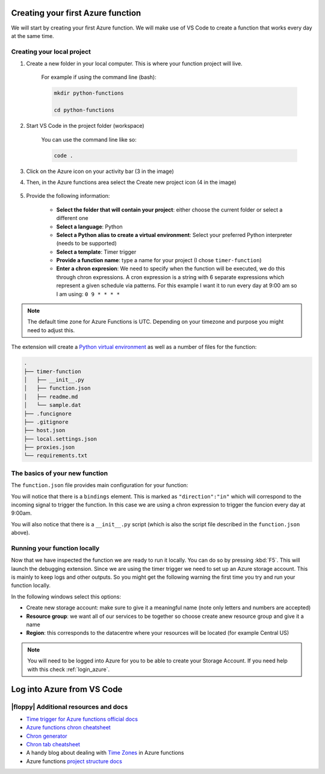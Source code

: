 Creating your first Azure function
=====================================

We will start by creating your first Azure function.
We will make use of VS Code to create a function that works every day at the same time.


Creating your local project
----------------------------

#. Create a new folder in your local computer. This is where your function project will live.

    For example if using the command line (bash):

    .. code-block:: bash

        mkdir python-functions

        cd python-functions

#. Start VS Code in the project folder (workspace)

    You can use the command line like so:

    .. code-block:: bash

        code .

#. Click on the Azure icon on your activity bar (3 in the image)
#. Then, in the Azure functions area select the Create new project icon (4 in the image)

    .. image:: _static/images/snaps/vs_code_functions1.png
        :height: 600px
        :align: center
        :alt: VS code sidebar icons

#. Provide the following information:

    - **Select the folder that will contain your project**: either choose the current folder or select a different one
    - **Select a language**: Python
    - **Select a Python alias to create a virtual environment**: Select your preferred Python interpreter (needs to be supported)
    - **Select a template**: Timer trigger
    - **Provide a function name**: type a name for your project (I chose ``timer-function``)
    - **Enter a chron expresion**: We need to specify when the function will be executed, we do this through chron expressions. A cron expression is a string with 6 separate expressions which represent a given schedule via patterns. For this example I want it to run every day at 9:00 am so I am using: ``0 9 * * * *``

    .. image:: _static/images/snaps/chron.png
        :align: center
        :alt: chron expresion example

.. note:: The default time zone for Azure Functions is UTC. Depending on your timezone and purpose you might need to adjust this.

The extension will create a `Python virtual environment <https://docs.python.org/3/tutorial/venv.html>`_ as well as a number of files for the function:

.. code-block:: bash

    .
    ├── timer-function
    │   ├── __init__.py
    │   ├── function.json
    │   ├── readme.md
    │   └── sample.dat
    ├── .funcignore
    ├── .gitignore
    ├── host.json
    ├── local.settings.json
    ├── proxies.json
    └── requirements.txt

The basics of your new function
----------------------------------

The ``function.json`` file provides main configuration for your function:

.. code-block:: json
    :name: function.json
    :caption: function.json

    {
        "scriptFile": "__init__.py",
        "bindings": [
            {
            "name": "mytimer",
            "type": "timerTrigger",
            "direction": "in",
            "schedule": "0 9 * * * *"
            }
        ]
    }

You will notice that there is a ``bindings`` element. This is marked as ``"direction":"in"`` which will correspond to the incoming signal to trigger the function.
In this case we are using a chron expression to trigger the funcion every day at 9:00am.

You will also notice that there is a ``__init__.py`` script (which is also the script file described in the ``function.json`` above).

.. code-block:: python
    :name: __init__.py
    :caption: __init__.py


    import datetime
    import logging

    import azure.functions as func


    def main(mytimer: func.TimerRequest) -> None:
        utc_timestamp = (
            datetime.datetime.utcnow().replace(tzinfo=datetime.timezone.utc).isoformat()
        )

        if mytimer.past_due:
            logging.info("The timer is past due!")

        logging.info("Python timer trigger function ran at %s", utc_timestamp)


Running your function locally
-------------------------------

Now that we have inspected the function we are ready to run it locally. You can do so by pressing :kbd:`F5`.
This will launch the debugging extension.
Since we are using the timer trigger we need to set up an Azure storage account. This is mainly to keep logs and other outputs. 
So you might get the following warning the first time you try and run your function locally.

.. image:: _static/images/snaps/storage.png
    :align: center
    :alt: VS code debugger - add storage

In the following windows select this options:

- Create new storage account: make sure to give it a meaningful name (note only letters and numbers are accepted)
- **Resource group**: we want all of our services to be together so choose create anew resource group and give it a name
- **Region**: this corresponds to the datacentre where your resources will be located (for example Central US)

.. note:: You will need to be logged into Azure for you to be able to create your Storage Account. If you need help with this check :ref:`login_azure`.

.. _login_azure:

Log into Azure from VS Code
=============================



|floppy| Additional resources and docs
---------------------------------------
- `Time trigger for Azure functions official docs <https://docs.microsoft.com/en-us/azure/azure-functions/functions-bindings-timer?tabs=csharp?WT.mc_id=pycon_tutorial-github-taallard>`_ 
- `Azure functions chron cheatsheet <https://arminreiter.com/2017/02/azure-functions-time-trigger-cron-cheat-sheet/>`_ 
- `Chron generator <https://crontab.guru/#0_9_*_*_*>`_
- `Chron tab cheatsheet <https://www.codementor.io/@akul08/the-ultimate-crontab-cheatsheet-5op0f7o4r>`_
- A handy blog about dealing with `Time Zones <https://dev.to/azure/getting-rid-of-time-zone-issues-within-azure-functions-4066>`_ in Azure functions
- Azure functions `project structure docs <https://docs.microsoft.com/en-us/azure/azure-functions/functions-develop-vs-code?tabs=csharp#generated-project-files?WT.mc_id=pycon_tutorial-github-taallard>`_